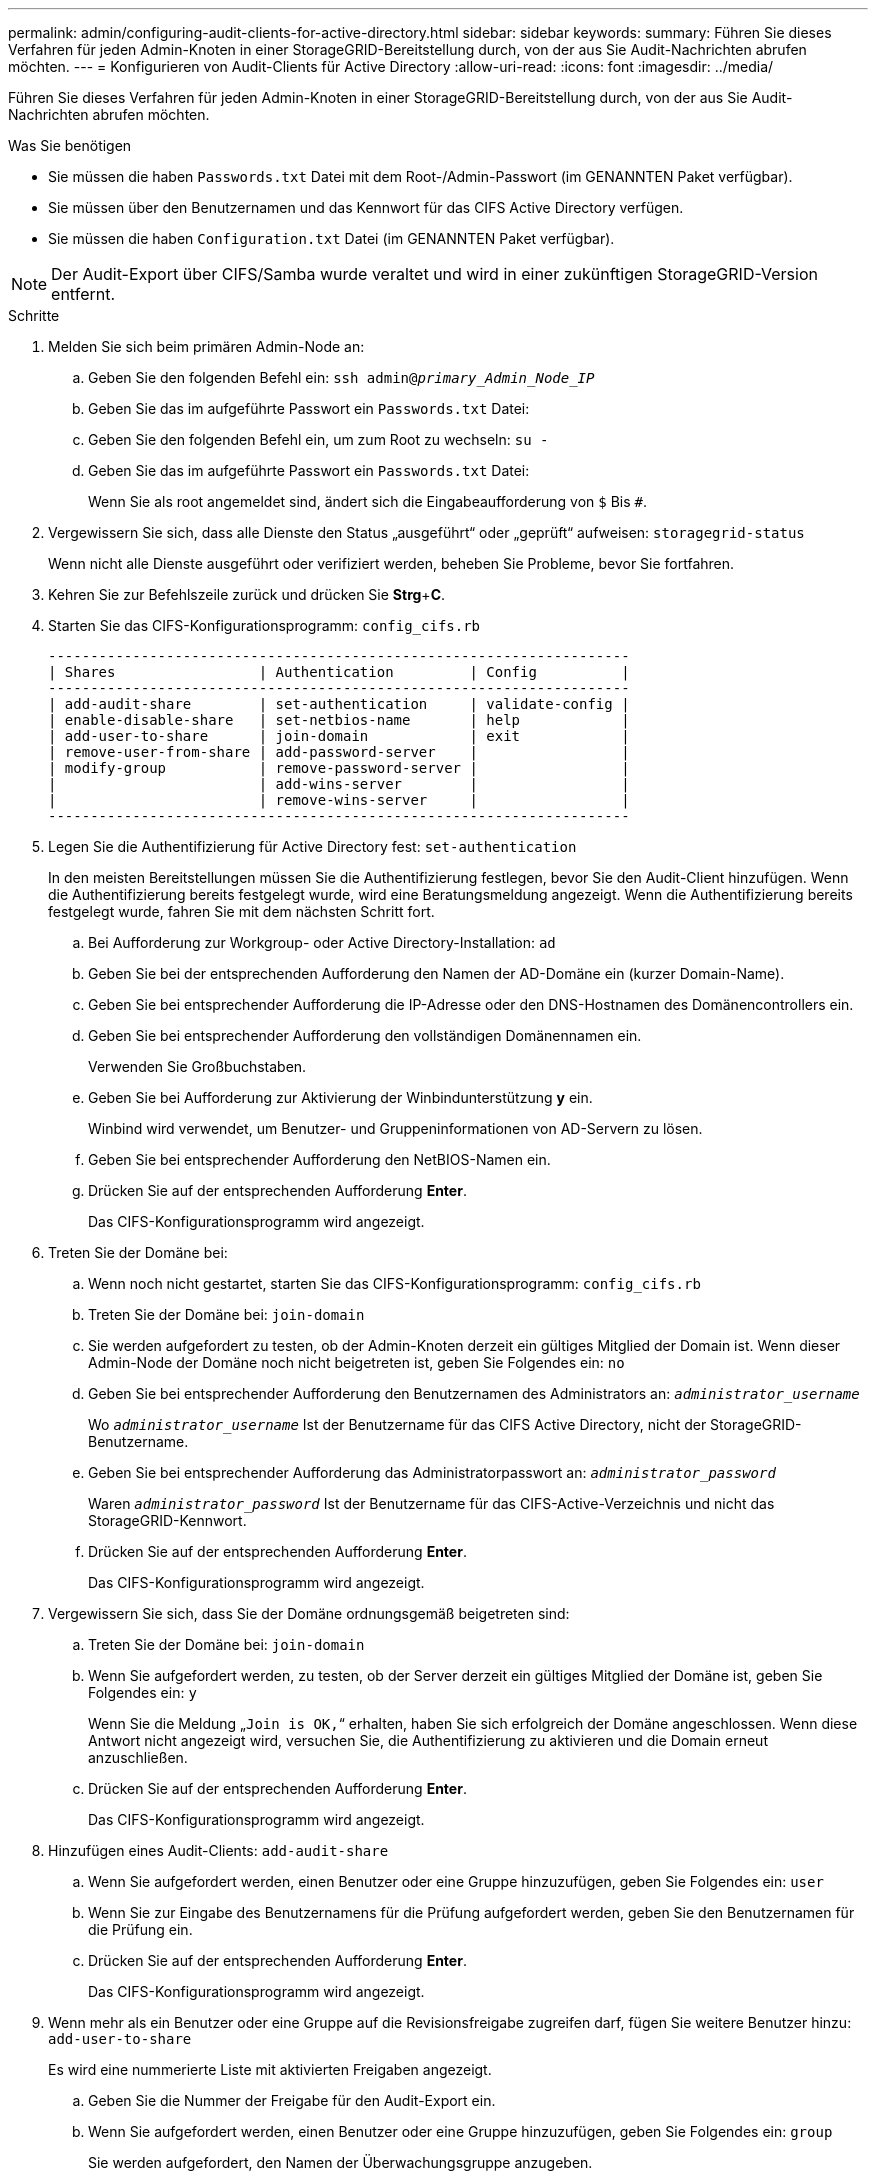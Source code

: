 ---
permalink: admin/configuring-audit-clients-for-active-directory.html 
sidebar: sidebar 
keywords:  
summary: Führen Sie dieses Verfahren für jeden Admin-Knoten in einer StorageGRID-Bereitstellung durch, von der aus Sie Audit-Nachrichten abrufen möchten. 
---
= Konfigurieren von Audit-Clients für Active Directory
:allow-uri-read: 
:icons: font
:imagesdir: ../media/


[role="lead"]
Führen Sie dieses Verfahren für jeden Admin-Knoten in einer StorageGRID-Bereitstellung durch, von der aus Sie Audit-Nachrichten abrufen möchten.

.Was Sie benötigen
* Sie müssen die haben `Passwords.txt` Datei mit dem Root-/Admin-Passwort (im GENANNTEN Paket verfügbar).
* Sie müssen über den Benutzernamen und das Kennwort für das CIFS Active Directory verfügen.
* Sie müssen die haben `Configuration.txt` Datei (im GENANNTEN Paket verfügbar).



NOTE: Der Audit-Export über CIFS/Samba wurde veraltet und wird in einer zukünftigen StorageGRID-Version entfernt.

.Schritte
. Melden Sie sich beim primären Admin-Node an:
+
.. Geben Sie den folgenden Befehl ein: `ssh admin@_primary_Admin_Node_IP_`
.. Geben Sie das im aufgeführte Passwort ein `Passwords.txt` Datei:
.. Geben Sie den folgenden Befehl ein, um zum Root zu wechseln: `su -`
.. Geben Sie das im aufgeführte Passwort ein `Passwords.txt` Datei:
+
Wenn Sie als root angemeldet sind, ändert sich die Eingabeaufforderung von `$` Bis `#`.



. Vergewissern Sie sich, dass alle Dienste den Status „ausgeführt“ oder „geprüft“ aufweisen: `storagegrid-status`
+
Wenn nicht alle Dienste ausgeführt oder verifiziert werden, beheben Sie Probleme, bevor Sie fortfahren.

. Kehren Sie zur Befehlszeile zurück und drücken Sie *Strg*+*C*.
. Starten Sie das CIFS-Konfigurationsprogramm: `config_cifs.rb`
+
[listing]
----

---------------------------------------------------------------------
| Shares                 | Authentication         | Config          |
---------------------------------------------------------------------
| add-audit-share        | set-authentication     | validate-config |
| enable-disable-share   | set-netbios-name       | help            |
| add-user-to-share      | join-domain            | exit            |
| remove-user-from-share | add-password-server    |                 |
| modify-group           | remove-password-server |                 |
|                        | add-wins-server        |                 |
|                        | remove-wins-server     |                 |
---------------------------------------------------------------------
----
. Legen Sie die Authentifizierung für Active Directory fest: `set-authentication`
+
In den meisten Bereitstellungen müssen Sie die Authentifizierung festlegen, bevor Sie den Audit-Client hinzufügen. Wenn die Authentifizierung bereits festgelegt wurde, wird eine Beratungsmeldung angezeigt. Wenn die Authentifizierung bereits festgelegt wurde, fahren Sie mit dem nächsten Schritt fort.

+
.. Bei Aufforderung zur Workgroup- oder Active Directory-Installation: `ad`
.. Geben Sie bei der entsprechenden Aufforderung den Namen der AD-Domäne ein (kurzer Domain-Name).
.. Geben Sie bei entsprechender Aufforderung die IP-Adresse oder den DNS-Hostnamen des Domänencontrollers ein.
.. Geben Sie bei entsprechender Aufforderung den vollständigen Domänennamen ein.
+
Verwenden Sie Großbuchstaben.

.. Geben Sie bei Aufforderung zur Aktivierung der Winbindunterstützung *y* ein.
+
Winbind wird verwendet, um Benutzer- und Gruppeninformationen von AD-Servern zu lösen.

.. Geben Sie bei entsprechender Aufforderung den NetBIOS-Namen ein.
.. Drücken Sie auf der entsprechenden Aufforderung *Enter*.
+
Das CIFS-Konfigurationsprogramm wird angezeigt.



. Treten Sie der Domäne bei:
+
.. Wenn noch nicht gestartet, starten Sie das CIFS-Konfigurationsprogramm: `config_cifs.rb`
.. Treten Sie der Domäne bei: `join-domain`
.. Sie werden aufgefordert zu testen, ob der Admin-Knoten derzeit ein gültiges Mitglied der Domain ist. Wenn dieser Admin-Node der Domäne noch nicht beigetreten ist, geben Sie Folgendes ein: `no`
.. Geben Sie bei entsprechender Aufforderung den Benutzernamen des Administrators an: `_administrator_username_`
+
Wo `_administrator_username_` Ist der Benutzername für das CIFS Active Directory, nicht der StorageGRID-Benutzername.

.. Geben Sie bei entsprechender Aufforderung das Administratorpasswort an: `_administrator_password_`
+
Waren `_administrator_password_` Ist der Benutzername für das CIFS-Active-Verzeichnis und nicht das StorageGRID-Kennwort.

.. Drücken Sie auf der entsprechenden Aufforderung *Enter*.
+
Das CIFS-Konfigurationsprogramm wird angezeigt.



. Vergewissern Sie sich, dass Sie der Domäne ordnungsgemäß beigetreten sind:
+
.. Treten Sie der Domäne bei: `join-domain`
.. Wenn Sie aufgefordert werden, zu testen, ob der Server derzeit ein gültiges Mitglied der Domäne ist, geben Sie Folgendes ein: `y`
+
Wenn Sie die Meldung „`Join is OK,`“ erhalten, haben Sie sich erfolgreich der Domäne angeschlossen. Wenn diese Antwort nicht angezeigt wird, versuchen Sie, die Authentifizierung zu aktivieren und die Domain erneut anzuschließen.

.. Drücken Sie auf der entsprechenden Aufforderung *Enter*.
+
Das CIFS-Konfigurationsprogramm wird angezeigt.



. Hinzufügen eines Audit-Clients: `add-audit-share`
+
.. Wenn Sie aufgefordert werden, einen Benutzer oder eine Gruppe hinzuzufügen, geben Sie Folgendes ein: `user`
.. Wenn Sie zur Eingabe des Benutzernamens für die Prüfung aufgefordert werden, geben Sie den Benutzernamen für die Prüfung ein.
.. Drücken Sie auf der entsprechenden Aufforderung *Enter*.
+
Das CIFS-Konfigurationsprogramm wird angezeigt.



. Wenn mehr als ein Benutzer oder eine Gruppe auf die Revisionsfreigabe zugreifen darf, fügen Sie weitere Benutzer hinzu: `add-user-to-share`
+
Es wird eine nummerierte Liste mit aktivierten Freigaben angezeigt.

+
.. Geben Sie die Nummer der Freigabe für den Audit-Export ein.
.. Wenn Sie aufgefordert werden, einen Benutzer oder eine Gruppe hinzuzufügen, geben Sie Folgendes ein: `group`
+
Sie werden aufgefordert, den Namen der Überwachungsgruppe anzugeben.

.. Wenn Sie zur Eingabe des Namens der Überwachungsgruppe aufgefordert werden, geben Sie den Namen der Benutzergruppe für die Prüfung ein.
.. Drücken Sie auf der entsprechenden Aufforderung *Enter*.
+
Das CIFS-Konfigurationsprogramm wird angezeigt.

.. Wiederholen Sie diesen Schritt für jeden weiteren Benutzer oder jede Gruppe, der Zugriff auf die Revisionsfreigabe hat.


. Überprüfen Sie optional die Konfiguration: `validate-config`
+
Die Dienste werden überprüft und angezeigt. Sie können die folgenden Meldungen ohne Bedenken ignorieren:

+
** Die include-Datei kann nicht gefunden werden `/etc/samba/includes/cifs-interfaces.inc`
** Die include-Datei kann nicht gefunden werden `/etc/samba/includes/cifs-filesystem.inc`
** Die include-Datei kann nicht gefunden werden `/etc/samba/includes/cifs-interfaces.inc`
** Die include-Datei kann nicht gefunden werden `/etc/samba/includes/cifs-custom-config.inc`
** Die include-Datei kann nicht gefunden werden `/etc/samba/includes/cifs-shares.inc`
** Rlimit_max: Anstieg von rlimit_max (1024) auf Windows-Minimum (16384)
+

IMPORTANT: Kombinieren Sie die Einstellung 'security=ads' nicht mit dem Parameter 'Password Server'. (Standardmäßig erkennt Samba das korrekte DC, um automatisch Kontakt aufzunehmen).

+
... Wenn Sie dazu aufgefordert werden, drücken Sie *Enter*, um die Konfiguration des Audit-Clients anzuzeigen.
... Drücken Sie auf der entsprechenden Aufforderung *Enter*.
+
Das CIFS-Konfigurationsprogramm wird angezeigt.





. Schließen Sie das CIFS-Konfigurationsprogramm: `exit`
. Wenn es sich bei der StorageGRID-Implementierung um einen einzelnen Standort handelt, mit dem nächsten Schritt fortfahren.
+
Oder

+
Wenn die StorageGRID-Bereitstellung Admin-Nodes an anderen Standorten enthält, aktivieren Sie optional die folgenden Audit-Shares nach Bedarf:

+
.. Remote-Anmeldung beim Admin-Node eines Standorts:
+
... Geben Sie den folgenden Befehl ein: `ssh admin@_grid_node_IP_`
... Geben Sie das im aufgeführte Passwort ein `Passwords.txt` Datei:
... Geben Sie den folgenden Befehl ein, um zum Root zu wechseln: `su -`
... Geben Sie das im aufgeführte Passwort ein `Passwords.txt` Datei:


.. Wiederholen Sie diese Schritte, um die Revisionsfreigaben für jeden Admin-Knoten zu konfigurieren.
.. Schließen Sie die sichere Remote-Shell-Anmeldung beim Admin-Node: `exit`


. Melden Sie sich aus der Befehlsshell ab: `exit`


.Verwandte Informationen
link:../upgrade/index.html["Software-Upgrade"]

